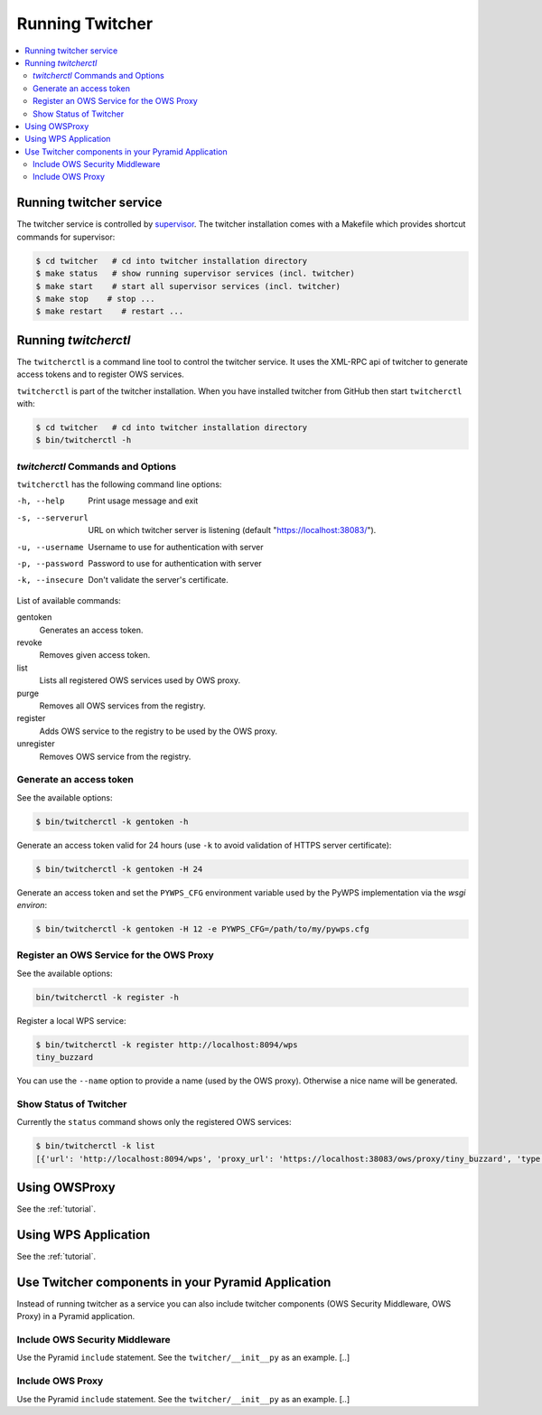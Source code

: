 .. _running:

****************
Running Twitcher
****************

.. contents::
    :local:
    :depth: 2


Running twitcher service
========================

The twitcher service is controlled by `supervisor <http://supervisord.org/>`_. The twitcher installation comes with a Makefile which provides shortcut commands for supervisor:

.. code-block:: sh

    $ cd twitcher   # cd into twitcher installation directory
    $ make status   # show running supervisor services (incl. twitcher)
    $ make start    # start all supervisor services (incl. twitcher)
    $ make stop    # stop ...
    $ make restart    # restart ...



Running `twitcherctl`
=====================


The ``twitcherctl`` is a command line tool to control the twitcher service. It uses the XML-RPC api of twitcher to generate access tokens and to register OWS services.

``twitcherctl`` is part of the twitcher installation. When you have installed twitcher from GitHub then start ``twitcherctl`` with:

.. code-block:: sh

   $ cd twitcher   # cd into twitcher installation directory
   $ bin/twitcherctl -h


`twitcherctl` Commands and Options
------------------------------------------

``twitcherctl`` has the following command line options:

-h, --help

   Print usage message and exit

-s, --serverurl

   URL on which twitcher server is listening (default "https://localhost:38083/").

-u, --username

   Username to use for authentication with server

-p, --password

   Password to use for authentication with server

-k, --insecure

   Don't validate the server's certificate.

List of available commands:

gentoken
    Generates an access token.
revoke
    Removes given access token.
list
    Lists all registered OWS services used by OWS proxy.
purge
    Removes all OWS services from the registry.
register
   Adds OWS service to the registry to be used by the OWS proxy.
unregister
   Removes OWS service from the registry.


Generate an access token
------------------------

See the available options:

.. code-block:: sh

   $ bin/twitcherctl -k gentoken -h

Generate an access token valid for 24 hours (use ``-k`` to avoid validation of HTTPS server certificate):

.. code-block:: sh

   $ bin/twitcherctl -k gentoken -H 24


Generate an access token and set the ``PYWPS_CFG`` environment variable used by the PyWPS implementation via the *wsgi environ*:

.. code-block:: sh

   $ bin/twitcherctl -k gentoken -H 12 -e PYWPS_CFG=/path/to/my/pywps.cfg


Register an OWS Service for the OWS Proxy
-----------------------------------------

See the available options:

.. code-block:: sh

   bin/twitcherctl -k register -h

Register a local WPS service:

.. code-block:: sh

   $ bin/twitcherctl -k register http://localhost:8094/wps
   tiny_buzzard

You can use the ``--name`` option to provide a name (used by the OWS proxy). Otherwise a nice name will be generated.


Show Status of Twitcher
-----------------------

Currently the ``status`` command shows only the registered OWS services:

.. code-block:: sh

   $ bin/twitcherctl -k list
   [{'url': 'http://localhost:8094/wps', 'proxy_url': 'https://localhost:38083/ows/proxy/tiny_buzzard', 'type': 'wps', 'name': 'tiny_buzzard'}]

Using OWSProxy
==============

See the :ref:`tutorial`.


Using WPS Application
=====================

See the :ref:`tutorial`.

Use Twitcher components in your Pyramid Application
===================================================

Instead of running twitcher as a service you can also include twitcher components (OWS Security Middleware, OWS Proxy) in a Pyramid application.

Include OWS Security Middleware
-------------------------------

Use the Pyramid ``include`` statement. See the ``twitcher/__init__py`` as an example. [..]


Include OWS Proxy
-----------------

Use the Pyramid ``include`` statement. See the ``twitcher/__init__py`` as an example. [..]
